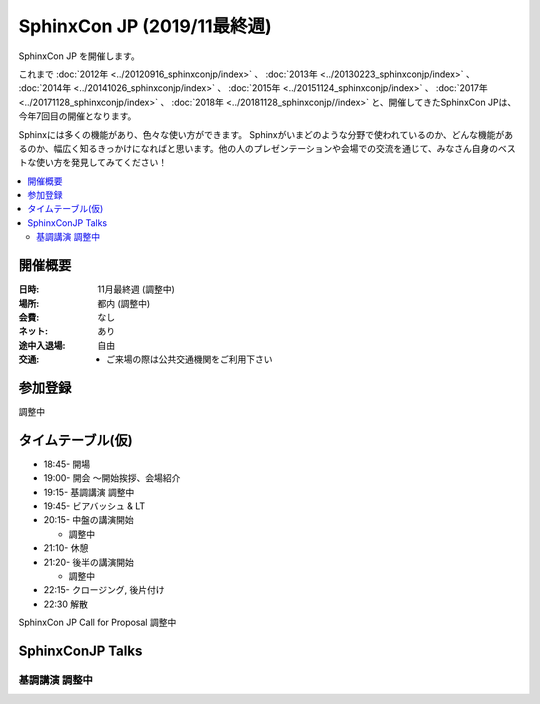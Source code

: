 =============================
SphinxCon JP  (2019/11最終週)
=============================

SphinxCon JP  を開催します。

これまで :doc:`2012年 <../20120916_sphinxconjp/index>` 、 :doc:`2013年 <../20130223_sphinxconjp/index>` 、 :doc:`2014年 <../20141026_sphinxconjp/index>` 、 :doc:`2015年 <../20151124_sphinxconjp/index>` 、 :doc:`2017年 <../20171128_sphinxconjp/index>` 、 :doc:`2018年 <../20181128_sphinxconjp//index>`   と、開催してきたSphinxCon JPは、今年7回目の開催となります。


.. image:: images/SphinxConJP2019-logo.svg
   :align: center
   :alt: SphinxCon 2019 logo

Sphinxには多くの機能があり、色々な使い方ができます。
Sphinxがいまどのような分野で使われているのか、どんな機能があるのか、幅広く知るきっかけになればと思います。他の人のプレゼンテーションや会場での交流を通じて、みなさん自身のベストな使い方を発見してみてください！

.. contents::
   :local:

開催概要
==========

:日時: 11月最終週 (調整中) 
:場所: 都内 (調整中)
:会費: なし
:ネット: あり
:途中入退場: 自由
:交通:
   * ご来場の際は公共交通機関をご利用下さい

参加登録
==========
調整中

タイムテーブル(仮)
======================
* 18:45- 開場
* 19:00- 開会 ～開始挨拶、会場紹介
* 19:15- 基調講演 調整中
* 19:45- ビアバッシュ & LT
* 20:15- 中盤の講演開始

  * 調整中

* 21:10- 休憩
* 21:20- 後半の講演開始

  * 調整中

* 22:15- クロージング, 後片付け
* 22:30 解散

SphinxCon JP  Call for Proposal 調整中


SphinxConJP  Talks
======================

基調講演 調整中
---------------
